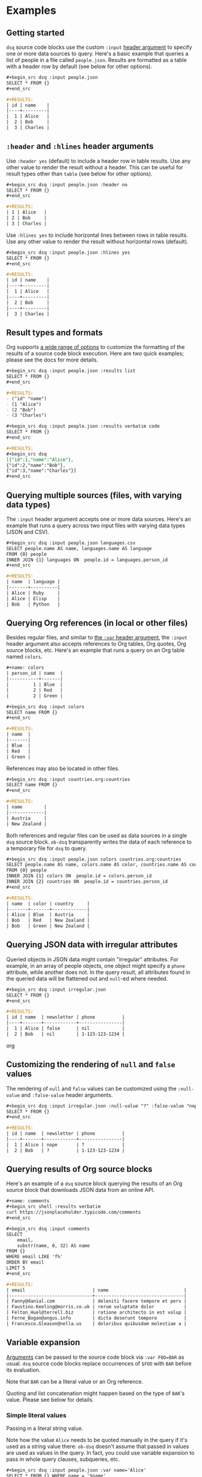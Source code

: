 * Examples
** Getting started

~dsq~ source code blocks use the custom ~:input~ [[https://orgmode.org/manual/Using-Header-Arguments.html][header argument]] to specify
one or more data sources to query. Here's a basic example that queries a
list of people in a file called ~people.json~. Results are formatted as a
table with a header row by default (see below for other options).

#+begin_src org
,#+begin_src dsq :input people.json
SELECT * FROM {}
,#+end_src

,#+RESULTS:
| id | name    |
|----+---------|
|  1 | Alice   |
|  2 | Bob     |
|  3 | Charles |
#+end_src

** ~:header~ and ~:hlines~ header arguments

Use ~:header yes~ (default) to include a header row in table results. Use
any other value to render the result without a header. This can be
useful for result types other than ~table~ (see below for other options).

#+begin_src org
,#+begin_src dsq :input people.json :header no
SELECT * FROM {}
,#+end_src

,#+RESULTS:
| 1 | Alice   |
| 2 | Bob     |
| 3 | Charles |
#+end_src

Use ~:hlines yes~ to include horizontal lines between rows in table
results. Use any other value to render the result without horizontal
rows (default).

#+begin_src org
,#+begin_src dsq :input people.json :hlines yes
SELECT * FROM {}
,#+end_src

#+RESULTS:
| id | name    |
|----+---------|
|  1 | Alice   |
|----+---------|
|  2 | Bob     |
|----+---------|
|  3 | Charles |
#+end_src

** Result types and formats

Org supports [[https://orgmode.org/manual/Results-of-Evaluation.html][a wide range of options]] to customize the formatting of the
results of a source code block execution. Here are two quick examples;
please see the docs for more details.

#+begin_src org
,#+begin_src dsq :input people.json :results list
SELECT * FROM {}
,#+end_src

,#+RESULTS:
- ("id" "name")
- (1 "Alice")
- (2 "Bob")
- (3 "Charles")
#+end_src

#+begin_src org
,#+begin_src dsq :input people.json :results verbatim code
SELECT * FROM {}
,#+end_src

,#+RESULTS:
,#+begin_src dsq
[{"id":1,"name":"Alice"},
{"id":2,"name":"Bob"},
{"id":3,"name":"Charles"}]
,#+end_src
#+end_src

** Querying multiple sources (files, with varying data types)

The ~:input~ header argument accepts one or more data sources. Here's an
example that runs a query across two input files with varying data types
(JSON and CSV).

#+begin_src org
,#+begin_src dsq :input people.json languages.csv
SELECT people.name AS name, languages.name AS language
FROM {0} people
INNER JOIN {1} languages ON  people.id = languages.person_id
,#+end_src

,#+RESULTS:
| name  | language |
|-------+----------|
| Alice | Ruby     |
| Alice | Elisp    |
| Bob   | Python   |
#+end_src

** Querying Org references (in local or other files)

Besides regular files, and similar to [[https://orgmode.org/manual/Environment-of-a-Code-Block.html][the ~:var~ header argument]], the
~:input~ header argument also accepts references to Org tables, Org
quotes, Org source blocks, etc. Here's an example that runs a query on
an Org table named ~colors~.

#+begin_src org
,#+name: colors
| person_id | name  |
|-----------+-------|
|         1 | Blue  |
|         2 | Red   |
|         2 | Green |

,#+begin_src dsq :input colors
SELECT name FROM {}
,#+end_src

,#+RESULTS:
| name  |
|-------|
| Blue  |
| Red   |
| Green |
#+end_src

References may also be located in other files.

#+begin_src org
,#+begin_src dsq :input countries.org:countries
SELECT name FROM {}
,#+end_src

,#+RESULTS:
| name        |
|-------------|
| Austria     |
| New Zealand |
#+end_src

Both references and regular files can be used as data sources in a
single ~dsq~ source block. ~ob-dsq~ transparently writes the data of each
reference to a temporary file for ~dsq~ to query.

#+begin_src org
,#+begin_src dsq :input people.json colors countries.org:countries
SELECT people.name AS name, colors.name AS color, countries.name AS country
FROM {0} people
INNER JOIN {1} colors ON  people.id = colors.person_id
INNER JOIN {2} countries ON  people.id = countries.person_id
,#+end_src

,#+RESULTS:
| name  | color | country     |
|-------+-------+-------------|
| Alice | Blue  | Austria     |
| Bob   | Red   | New Zealand |
| Bob   | Green | New Zealand |
#+end_src

** Querying JSON data with irregular attributes

Queried objects in JSON data might contain "irregular" attributes. For
example, in an array of people objects, one object might specify a ~phone~
attribute, while another does not. In the query result, all attributes
found in the queried data will be flattened out and ~null~-ed where
needed.

#+begin_src org
,#+begin_src dsq :input irregular.json
SELECT * FROM {}
,#+end_src

,#+RESULTS:
| id | name  | newsletter | phone          |
|----+-------+------------+----------------|
|  1 | Alice | false      | nil            |
|  2 | Bob   | nil        | 1-123-123-1234 |
#+end_src org

** Customizing the rendering of ~null~ and ~false~ values

The rendering of ~null~ and ~false~ values can be customized using the
~:null-value~ and ~:false-value~ header arguments.

#+begin_src org
,#+begin_src dsq :input irregular.json :null-value "?" :false-value "nope"
SELECT * FROM {}
,#+end_src

,#+RESULTS:
| id | name  | newsletter | phone          |
|----+-------+------------+----------------|
|  1 | Alice | nope       | ?              |
|  2 | Bob   | ?          | 1-123-123-1234 |
#+end_src

** Querying results of Org source blocks

Here's an example of a ~dsq~ source block querying the results of an Org
source block that downloads JSON data from an online API.

#+begin_src org
,#+name: comments
,#+begin_src shell :results verbatim
curl https://jsonplaceholder.typicode.com/comments
,#+end_src

,#+begin_src dsq :input comments
SELECT
    email,
    substr(name, 0, 32) AS name
FROM {}
WHERE email LIKE 'f%'
ORDER BY email
LIMIT 5
,#+end_src

,#+RESULTS:
| email                         | name                            |
|-------------------------------+---------------------------------|
| Fanny@danial.com              | deleniti facere tempore et pers |
| Faustino.Keeling@morris.co.uk | rerum voluptate dolor           |
| Felton_Huel@terrell.biz       | ratione architecto in est volup |
| Ferne_Bogan@angus.info        | dicta deserunt tempore          |
| Francesco.Gleason@nella.us    | doloribus quibusdam molestiae a |
#+end_src

** Variable expansion

[[https://orgmode.org/manual/Environment-of-a-Code-Block.html][Arguments]] can be passed to the source code block via ~:var FOO=BAR~ as
usual. ~dsq~ source code blocks replace occurrences of ~$FOO~ with ~BAR~
before its evaluation.

Note that ~BAR~ can be a literal value or an Org reference.

Quoting and list concatenation might happen based on the type of ~BAR~'s
value. Please see below for details.

*** Simple literal values

Passing in a literal string value.

Note how the value ~Alice~ needs to be quoted manually in the query if
it's used as a string value there: ~ob-dsq~ doesn't assume that passed in
values are used as values in the query. In fact, you could use variable
expansion to pass in whole query clauses, subqueries, etc.

#+begin_src org
,#+begin_src dsq :input people.json :var name='Alice'
SELECT * FROM {} WHERE name = '$name'
,#+end_src

,#+RESULTS:
| id | name  |
|----+-------|
|  1 | Alice |
#+end_src

Passing in a literal number value.

#+begin_src org
,#+begin_src dsq :input people.json :var id=2
SELECT * FROM {} WHERE id = $id
,#+end_src

,#+RESULTS:
| id | name |
|----+------|
|  2 | Bob  |
#+end_src

*** Org source blocks with literal values

Passing in the result of a source block that produces a literal value.

#+begin_src org
,#+name: generate-name
,#+begin_src ruby
'B' + 'o' + 'b'
,#+end_src

,#+begin_src dsq :input people.json :var name=generate-name
SELECT * FROM {} WHERE name = '$name'
,#+end_src

,#+RESULTS:
| id | name |
|----+------|
|  2 | Bob  |
#+end_src

*** Org lists

Passing in a list.

Note how the values are quoted and joined with commas. In contrast to
passing in a literal value (see above), ~ob-dsq~ /does/ assume that a passed
in list is used as a list value in the query.

#+begin_src org
,#+name: players
- Alice
- Bob

,#+begin_src dsq :input people.json :var names=players
SELECT * FROM {} WHERE name in ($names)
,#+end_src

,#+RESULTS:
| id | name  |
|----+-------|
|  1 | Alice |
|  2 | Bob   |
#+end_src

*** Org tables

Passing in a table.

~ob-dsq~ extracts the first column of the table and treats it as a list.
Rules for lists apply here as well.

#+begin_src org
,#+name: scores
| player  | score |
|---------+-------|
| Alice   |   100 |
| Charles |    20 |

,#+begin_src dsq :input people.json :var names=scores
SELECT * FROM {} WHERE name in ($names)
,#+end_src

,#+RESULTS:
| id | name    |
|----+---------|
|  1 | Alice   |
|  3 | Charles |
#+end_src
